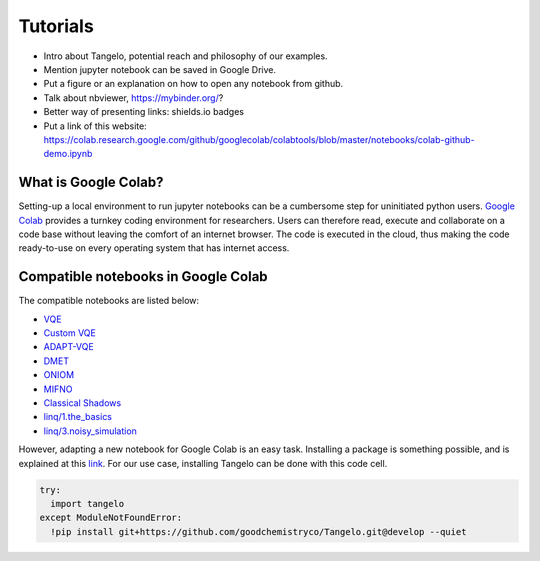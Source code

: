 Tutorials
=========

* Intro about Tangelo, potential reach and philosophy of our examples.
* Mention jupyter notebook can be saved in Google Drive.
* Put a figure or an explanation on how to open any notebook from github.
* Talk about nbviewer, https://mybinder.org/?
* Better way of presenting links: shields.io badges
* Put a link of this website: https://colab.research.google.com/github/googlecolab/colabtools/blob/master/notebooks/colab-github-demo.ipynb

What is Google Colab?
---------------------

Setting-up a local environment to run jupyter notebooks can be a cumbersome step for uninitiated python users.
`Google Colab <https://colab.research.google.com/>`_ provides a turnkey coding environment for researchers.
Users can therefore read, execute and collaborate on a code base without leaving the comfort of an internet browser.
The code is executed in the cloud, thus making the code ready-to-use on every operating system that has internet access.


Compatible notebooks in Google Colab
------------------------------------

The compatible notebooks are listed below:

* `VQE <https://colab.research.google.com/github/goodchemistryco/Tangelo/blob/develop/examples/vqe.ipynb>`_
* `Custom VQE <https://colab.research.google.com/github/goodchemistryco/Tangelo/blob/develop/examples/vqe_custom_ansatz_hamiltonian.ipynb>`_
* `ADAPT-VQE <https://colab.research.google.com/github/goodchemistryco/Tangelo/blob/develop/examples/adapt.ipynb>`_
* `DMET <https://colab.research.google.com/github/goodchemistryco/Tangelo/blob/develop/examples/dmet.ipynb>`_
* `ONIOM  <https://colab.research.google.com/github/goodchemistryco/Tangelo/blob/develop/examples/oniom.ipynb>`_
* `MIFNO <https://colab.research.google.com/github/goodchemistryco/Tangelo/blob/develop/examples/mifno.ipynb>`_
* `Classical Shadows <https://colab.research.google.com/github/goodchemistryco/Tangelo/blob/develop/examples/classical_shadows.ipynb>`_
* `linq/1.the_basics <https://colab.research.google.com/github/goodchemistryco/Tangelo/blob/develop/examples/linq/1.the_basics.ipynb>`_
* `linq/3.noisy_simulation <https://colab.research.google.com/github/goodchemistryco/Tangelo/blob/develop/examples/linq/3.noisy_simulation.ipynb>`_

However, adapting a new notebook for Google Colab is an easy task.
Installing a package is something possible, and is explained at this `link <https://colab.research.google.com/notebooks/snippets/importing_libraries.ipynb>`_.
For our use case, installing Tangelo can be done with this code cell.

.. code-block:: python

  try:
    import tangelo
  except ModuleNotFoundError:
    !pip install git+https://github.com/goodchemistryco/Tangelo.git@develop --quiet

